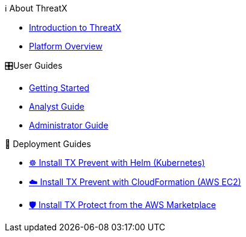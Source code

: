 .ℹ️ About ThreatX
* xref:intro.adoc[Introduction to ThreatX]
* xref:overview_guide.adoc[Platform Overview] 

.🎛️User Guides
* xref:getting_started.adoc[Getting Started]
* xref:analyst_guide.adoc[Analyst Guide]
* xref:admin_guide.adoc[Administrator Guide]

.🚀 Deployment Guides
* xref:1.0@txprevent:ROOT:kubernetes.adoc[☸️ Install TX Prevent with Helm (Kubernetes)]
* xref:1.0@txprevent:ROOT:cloudformation.adoc[☁️ Install TX Prevent with CloudFormation (AWS EC2)]
* xref:3.20@txprotect:ROOT:ami_deploy.adoc[🛡️ Install TX Protect from the AWS Marketplace]

